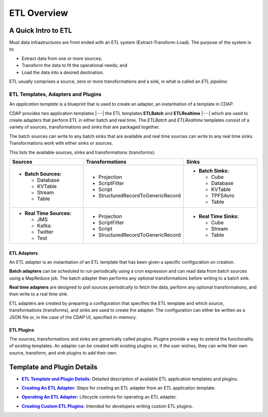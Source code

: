 .. meta::
    :author: Cask Data, Inc.
    :copyright: Copyright © 2015 Cask Data, Inc.

.. _apptemplates-etl-index:

============
ETL Overview 
============


A Quick Intro to ETL
====================

Most data infrastructures are front ended with an ETL system (Extract-Transform-Load). The
purpose of the system is to:

- Extract data from one or more sources;
- Transform the data to fit the operational needs; and
- Load the data into a desired destination.

ETL usually comprises a source, zero or more transformations and a sink, in what is called
an *ETL pipeline:*

.. image:: ../_images/etl-pipeline.png
   :width: 6in
   :align: center


ETL Templates, Adapters and Plugins 
-----------------------------------

An *application template* is a blueprint that is used to create an adapter, an instantiation of
a template in CDAP.

CDAP provides two application templates |---| the ETL templates **ETLBatch** and
**ETLRealtime** |---| which are used to create adapters that perform ETL in either batch
and real time. The  *ETLBatch* and *ETLRealtime* templates consist of a variety of sources,
transformations and sinks that are packaged together.

The batch sources can write to any batch sinks that are available and real time sources can
write to any real time sinks. Transformations work with either sinks or sources.

This lists the available sources, sinks and transformations (transforms):

.. list-table::
   :widths: 30 40 30
   :header-rows: 1

   * - Sources
     - Transformations
     - Sinks
   * - - **Batch Sources:**

         - Database
         - KVTable
         - Stream
         - Table

     -   
         - Projection
         - ScriptFilter
         - Script
         - StructuredRecordToGenericRecord

     - - **Batch Sinks:**

         - Cube
         - Database
         - KVTable
         - TPFSAvro
         - Table

   * - - **Real Time Sources:**

         - JMS
         - Kafka
         - Twitter
         - Test

     -   
         - Projection
         - ScriptFilter
         - Script
         - StructuredRecordToGenericRecord

     - - **Real Time Sinks:**

         - Cube
         - Stream
         - Table



ETL Adapters
............
An *ETL adapter* is an instantiation of an ETL template that has been given a specific
configuration on creation.

**Batch adapters** can be scheduled to run periodically using a cron expression and can read
data from batch sources using a MapReduce job. The batch adapter then performs any
optional transformations before writing to a batch sink.

**Real time adapters** are designed to poll sources periodically to fetch the data, perform any
optional transformations, and then write to a real time sink.

ETL adapters are created by preparing a configuration that specifies the ETL template and
which source, transformations (transforms), and sinks are used to create the adapter. The
configuration can either be written as a JSON file or, in the case of the CDAP UI,
specified in-memory.

ETL Plugins
...........
The sources, transformations and sinks are generically called plugins. Plugins provide a
way to extend the functionality of existing templates. An adapter can be created with
existing plugins or, if the user wishes, they can write their own source, transform, and
sink plugins to add their own.


Template and Plugin Details
===========================

.. |templates| replace:: **ETL Template and Plugin Details:**
.. _templates: templates.html

- |templates|_ Detailed description of available ETL application templates and plugins.

.. |creating| replace:: **Creating An ETL Adapter:**
.. _creating: creating.html

- |creating|_ Steps for creating an ETL adapter from an ETL application template.

.. |operations| replace:: **Operating An ETL Adapter:**
.. _operations: operations.html

- |operations|_ Lifecycle controls for operating an ETL adapter.

.. |etl-custom| replace:: **Creating Custom ETL Plugins:**
.. _etl-custom: custom.html

- |etl-custom|_ Intended for developers writing custom ETL plugins.


